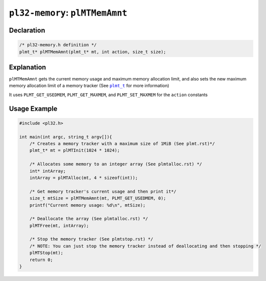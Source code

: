 **************************************
``pl32-memory``: ``plMTMemAmnt``
**************************************

Declaration
-----------

.. code-block:: c

    /* pl32-memory.h definition */
    plmt_t* plMTMemAmnt(plmt_t* mt, int action, size_t size);


Explanation
-----------

``plMTMemAmnt`` gets the current memory usage and maximum memory allocation limit, and also sets the new maximum memory allocation limit of a memory tracker (See |plmt_t|_ for more information)

It uses ``PLMT_GET_USEDMEM``, ``PLMT_GET_MAXMEM``, and ``PLMT_SET_MAXMEM`` for the ``action`` constants

Usage Example
-------------

.. code-block:: c

    #include <pl32.h>

    int main(int argc, string_t argv[]){
        /* Creates a memory tracker with a maximum size of 1MiB (See plmt.rst)*/
        plmt_t* mt = plMTInit(1024 * 1024);

        /* Allocates some memory to an integer array (See plmtalloc.rst) */
        int* intArray;
        intArray = plMTAlloc(mt, 4 * sizeof(int));

        /* Get memory tracker's current usage and then print it*/
        size_t mtSize = plMTMemAmnt(mt, PLMT_GET_USEDMEM, 0);
        printf("Current memory usage: %d\n", mtSize);

        /* Deallocate the array (See plmtalloc.rst) */
        plMTFree(mt, intArray);

        /* Stop the memory tracker (See plmtstop.rst) */
        /* NOTE: You can just stop the memory tracker instead of deallocating and then stopping */
        plMTStop(mt);
        return 0;
    }


.. |plmt_t| replace:: ``plmt_t``

.. _`plmt_t`: plmt.rst
